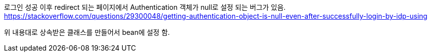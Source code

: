 로그인 성공 이후 redirect 되는 페이지에서 Authentication 객체가 null로 설정 되는 버그가 있음.
https://stackoverflow.com/questions/29300048/getting-authentication-object-is-null-even-after-successfully-login-by-idp-using

위 내용대로 상속받은 클래스를 만들어서 bean에 설정 함.
